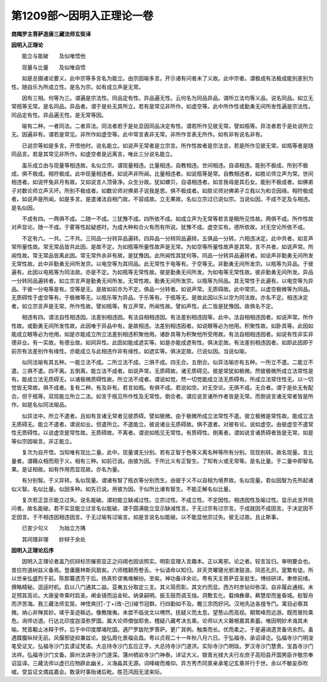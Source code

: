 第1209部～因明入正理论一卷
==============================

**商羯罗主菩萨造唐三藏法师玄奘译**

**因明入正理论**


　　能立与能破　　及似唯悟他

　　现量与比量　　及似唯自悟

　　如是总摄诸论要义。此中宗等多言名为能立。由宗因喻多言。开示诸有问者未了义故。此中宗者。谓极成有法极成能别差别为性。随自乐为所成立性。是名为宗。如有成立声是无常。

　　因有三相。何等为三。谓遍是宗法性。同品定有性。异品遍无性。云何名为同品异品。谓所立法均等义品。说名同品。如立无常瓶等无常。是名同品。异品者。谓于是处无其所立。若有是常见非所作。如虚空等。此中所作性或勤勇无间所发性遍是宗法性。同品定有性。异品遍无性。是无常等因。

　　喻有二种。一者同法。二者异法。同法者若于是处显因同品决定有性。谓若所作见彼无常。譬如瓶等。异法者若于是处说所立无。因遍非有。谓若是常见。非所作如虚空等。此中常言表非无常。非所作言表无所作。如有非有说名非有。

　　已说宗等如是多言。开悟他时。说名能立。如说声无常者是立宗言。所作性故者是宗法言。若是所作见彼无常。如瓶等者是随同品言。若是其常见非所作。如虚空者是远离言。唯此三分说名能立。

　　虽乐成立由与现量等相违故。名似立宗。谓现量相违。比量相违。自教相违。世间相违。自语相违。能别不极成。所别不极成。俱不极成。相符极成。此中现量相违者。如说声非所闻。比量相违者。如说瓶等是常。自教相违者。如胜论师立声为常。世间相违者。如说怀兔非月有故。又如说言人顶骨净。众生分故。犹如螺贝。自语相违者。如言我母是其石女。能别不极成者。如佛弟子对数论师立声灭坏。所别不极成者。如数论师对佛弟子说我是思。俱不极成者。如胜论师对佛弟子立我以为和合因缘。相符极成者。如说声是所闻。如是多言。是遣诸法自相门故。不容成故。立无果故。名似立宗过已说似宗。当说似因。不成不定及与相违。是名似因。

　　不成有四。一两俱不成。二随一不成。三犹豫不成。四所依不成。如成立声为无常等若言是眼所见性故。两俱不成。所作性故对声显论。随一不成。于雾等性起疑惑时。为成大种和合火有而有所说。犹豫不成。虚空实有。德所依故。对无空论所依不成。

　　不定有六。一共。二不共。三同品一分转异品遍转。四异品一分转同品遍转。五俱品一分转。六相违决定。此中共者。如言声常所量性故。常无常品皆共此因。是故不定。为如瓶等所量性故声是无常。为如空等所量性故声是其常。言不共者。如说声常。所闻性故。常无常品皆离此因。常无常外余非有故。是犹豫因。此所闻性其犹何等。同品一分转异品遍转者。如说声非勤勇无间所发无常性故。此中非勤勇无间所发宗。以电空等为其同品。此无常性于电等有。于空等无。非勤勇无间所发宗。以瓶等为异品。于彼遍有。此因以电瓶等为同法故。亦是不定。为如瓶等无常性故。彼是勤勇无间所发。为如电等无常性故。彼非勤勇无间所发。异品一分转同品遍转者。如立宗言声是勤勇无间所发。无常性故。勤勇无间所发宗。以瓶等为同品。其无常性于此遍有。以电空等为异品。于彼一分电等是有。空等是无。是故如前亦为不定。俱品一分转者。如说声常。无质碍故。此中常宗。以虚空极微等为同品。无质碍性于虚空等有。于极微等无。以瓶乐等为异品。于乐等有。于瓶等无。是故此因以乐以空为同法故。亦名不定。相违决定者。如立宗言声是无常。所作性故。譬如瓶等。有立声常。所闻性故。譬如声性。此二皆是犹豫因。故俱名不定。

　　相违有四。谓法自性相违因。法差别相违因。有法自相相违因。有法差别相违因等。此中。法自相相违因者。如说声常。所作性故。或勤勇无间所发性故。此因唯于异品中有。是故相违。法差别相违因者。如说眼等必为他用。积聚性故。如卧具等。此因如能成立眼等必为他用。如是亦能成立所立法差别相违积聚他用。诸卧具等为积聚他所受用故。有法自相相违因者。如说有性非实非德非业。有一实故。有德业故。如同异性。此因如能成遮实等。如是亦能成遮有性。俱决定故。有法差别相违因者。如即此因即于前宗有法差别作有缘性。亦能成立与此相违作非有缘性。如遮实等。俱决定故。已说似因。当说似喻。

　　似同法喻有其五种。一能立法不成。二所立法不成。三俱不成。四无合。五倒合。似异法喻亦有五种。一所立不遣。二能立不遣。三俱不遣。四不离。五倒离。能立法不成者。如说声常。无质碍故。诸无质碍见。彼是常犹如极微。然彼极微所成立法常性是有。能成立法无质碍无。以诸极微质碍性故。所立法不成者。谓说如觉。然一切觉能成立法无质碍有。所成立法常住性无。以一切觉皆无常故。俱不成者。复有二种。有及非有。若言如瓶。有俱不成。若说如空。对无空论。无俱不成。无合者。谓于是处无有配合。但于瓶等。双现能立所立二法。如言于瓶见所作性及无常性。倒合者。谓应说言诸所作者皆是无常。而倒说言诸无常者皆是所作。如是名似同法喻品。

　　似异法中。所立不遣者。且如有言诸无常者见彼质碍。譬如极微。由于极微所成立法常性不遣。彼立极微是常性故。能成立法无质碍无。能立不遣者。谓说如业。但遣所立。不遣能立。彼说诸业无质碍故。俱不遣者。对彼有论。说如虚空。由彼虚空不遣常性无质碍性。以说虚空是常性故。无质碍故。不离者。谓说如瓶见无常性。有质碍性。倒离者。谓如说言诸质碍者皆是无常。如是等似宗因喻言。非正能立。

　　复次为自开悟。当知唯有现比二量。此中。现量谓无分别。若有正智于色等义离名种等所有分别。现现别转。故名现量。言比量者。谓藉众相而观于义。相有三种。如前已说。由彼为因。于所比义有正智生。了知有火或无常等。是名比量。于二量中即智名果。是证相故。如有作用而显现故。亦名为量。

　　有分别智。于义异转。名似现量。谓诸有智了瓶衣等分别而生。由彼于义不以自相为境界故。名似现量。若似因智为先所起诸似义智。名似比量。似因多种。如先已说。用彼为因。于似所比诸有智生。不能正解名似比量。

　　复次若正显示能立过失。说名能破。谓初能立缺减过性。立宗过性。不成立性。不定因性。相违因性及喻过性。显示此言开晓问者。故名能破。若不实显能立过言名似能破。谓于圆满能立显示缺减性言。于无过宗有过宗言。于成就因不成因言。于决定因不定因言。于不相违因相违因言。于无过喻有过喻言。如是言说名似能破。以不能显他宗过失。彼无过故。且止斯事。

　　已宣少句义　　为始立方隅

　　其间理非理　　妙辩于余处

**因明入正理论后序**


　　因明入正理论者盖乃抗辩标宗摧邪显正之闷阈也因谈照实。明彰显理入言趣本。正以离邪。论之者。较言旨归。审明要会也。昔应符道树兹义备焉。登庸鹿林斯风扇矣。六师稽颡而卷舌。十仙请命以知归。非天灵曜寝光邪津鼓浪。同恶孔炽。寔繁有徒。所以世亲弘盛烈于前。陈那纂遗芳于后。扬真殄谬夷难解纷。至矣。神功备详余论。粤有天主菩萨亚圣挺生。博综研详。聿修前绪。撰略精秘。逗适时机。启以八门通其二益。芟夷五分取定三支。其义简而彰。其文约而显。西方时彦钻仰弥深。自非履此通规。未足预其高论。大唐皇帝乘时启圣。阐金镜而运金轮。纳录嗣明。振玉鼓而调玉烛。洞敷玄化。载缉彝章。爇慧炬而鉴昏城。舣智舟而济苦海。我三藏法师玄奘。神悟爽[打-丁+(改-己)]峻节冠群。行四勤如不及。瞻三宗而好问。汉地先达各擅专门。寓目必察其微。纳心并殚其妙。嗟乎圣迹緜远。像教陵夷。未尝不临讹文以喟然。抚疑义而太息。望葱山而高视。期鹫峰而远游。既而冒险乘危。询师访道。行达北印度迦湿弥罗国。属大论师僧伽耶舍。稽疑八藏考决五乘。论师以大义磐根嘉其素蓄。唯因明妙术诲其未喻。梵音觏止冰释于怀。后于中印度摩竭陀国。遇尸罗跋陀罗菩萨。更广其例。触类而长。优而柔之。于是遍谒遗灵备讯余烈。虽遇鍱腹纵辩无前。风偃邪徒抑兼兹论。旋弘周化景福会昌。粤以贞观二十一年秋八月六日。于弘福寺。承诏译讫。弘福寺沙门明浚笔受证文。弘福寺沙门玄谟证梵语。大总持寺沙门玄应正字。大总持寺沙门道洪。实际寺沙门明琰。罗汉寺沙门慧贵。宝昌寺沙门法祥。弘福寺沙门文备。廓州法讲寺沙门道深。蒲州栖岩寺沙门神泰。详证大义。银青光禄大夫行左庶子高阳县开国男臣许敬宗奉诏监译。三藏法师以虚已应物辟此幽关。义海淼其无源。词峰峻而难仰。异方秀杰同禀亲承笔记玄章并行于世。余以不敏妄忝吹嘘。受旨证文偶兹嘉会。敢录时事贻诸后毗。胜范鸿因无泯来际。
